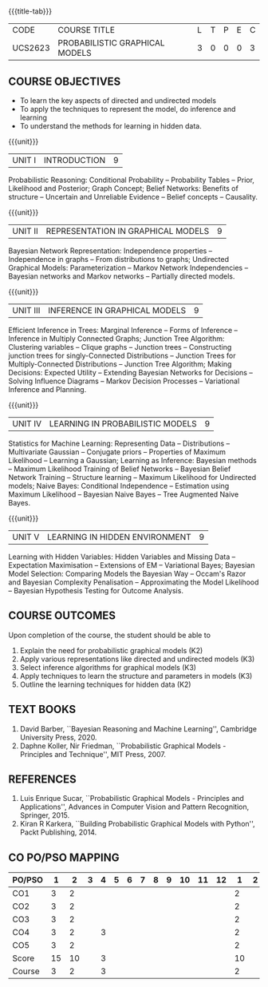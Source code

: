 * 
:properties:
:author: Dr.R.S.Milton, Ms.S.Rajalakshmi
:date: 29.3.21
:end:

#+startup: showall
{{{title-tab}}}
| CODE    | COURSE TITLE                   | L | T | P | E | C |
| UCS2623 | PROBABILISTIC GRAPHICAL MODELS | 3 | 0 | 0 | 0 | 3 |

** R2021 CHANGES :noexport:
- New Subject
- co-po mapping added
- soft po added

** COURSE OBJECTIVES
- To learn the key aspects of directed and undirected models
- To apply the techniques to represent the model, do inference and learning
- To understand the methods for learning in hidden data.

{{{unit}}}
|UNIT I | INTRODUCTION| 9 |
Probabilistic Reasoning: Conditional Probability -- Probability Tables
-- Prior, Likelihood and Posterior; Graph Concept; Belief Networks:
Benefits of structure -- Uncertain and Unreliable Evidence -- Belief
concepts -- Causality.

{{{unit}}}
|UNIT II | REPRESENTATION IN GRAPHICAL MODELS | 9 |
Bayesian Network Representation: Independence properties --
Independence in graphs -- From distributions to graphs; Undirected
Graphical Models: Parameterization -- Markov Network Independencies --
Bayesian networks and Markov networks -- Partially directed models.

{{{unit}}}
|UNIT III | INFERENCE IN GRAPHICAL MODELS | 9 |
Efficient Inference in Trees: Marginal Inference -- Forms of Inference
-- Inference in Multiply Connected Graphs; Junction Tree Algorithm:
Clustering variables -- Clique graphs -- Junction trees --
Constructing junction trees for singly-Connected Distributions --
Junction Trees for Multiply-Connected Distributions -- Junction Tree
Algorithm; Making Decisions: Expected Utility -- Extending Bayesian
Networks for Decisions -- Solving Influence Diagrams -- Markov
Decision Processes -- Variational Inference and Planning.

{{{unit}}}
|UNIT IV | LEARNING IN PROBABILISTIC MODELS | 9 |
Statistics for Machine Learning: Representing Data -- Distributions --
Multivariate Gaussian -- Conjugate priors -- Properties of Maximum
Likelihood -- Learning a Gaussian; Learning as Inference: Bayesian
methods -- Maximum Likelihood Training of Belief Networks -- Bayesian
Belief Network Training -- Structure learning -- Maximum Likelihood
for Undirected models; Naive Bayes: Conditional Independence --
Estimation using Maximum Likelihood -- Bayesian Naive Bayes -- Tree
Augmented Naive Bayes.

{{{unit}}}
|UNIT V | LEARNING IN HIDDEN ENVIRONMENT | 9 |
Learning with Hidden Variables: Hidden Variables and Missing Data --
Expectation Maximisation -- Extensions of EM -- Variational Bayes;
Bayesian Model Selection: Comparing Models the Bayesian Way -- Occam's
Razor and Bayesian Complexity Penalisation -- Approximating the Model
Likelihood -- Bayesian Hypothesis Testing for Outcome Analysis.


** COURSE OUTCOMES
Upon completion of the course, the student should be able to
1. Explain the need for probabilistic graphical models (K2)
2. Apply various representations like directed and undirected models (K3)
3. Select inference algorithms for graphical models (K3)
4. Apply techniques to learn the structure and parameters in models (K3)
5. Outline the learning techniques for hidden data (K2)

      
** TEXT BOOKS
1. David Barber, ``Bayesian Reasoning and Machine Learning'',
   Cambridge University Press, 2020. 
2. Daphne Koller, Nir Friedman, ``Probabilistic Graphical Models -
   Principles and Technique'', MIT Press, 2007. 

** REFERENCES
1. Luis Enrique Sucar, ``Probabilistic Graphical Models - Principles
   and Applications'', Advances in Computer Vision and Pattern
   Recognition, Springer, 2015.
2. Kiran R Karkera, ``Building Probabilistic Graphical Models with
   Python'', Packt Publishing, 2014.
#+begin_comment
1. David Barber, ``Bayesian Reasoning and Machine Learning'',
   Cambridge University Press, 2020.  -unit 1,3,4,5
2. Daphne Koller, Nir Friedman, ``Probabilistic Graphical Models -
   Principles and Technique'', MIT Press, 2007.  unit -2
#+end_comment


** CO PO/PSO MAPPING
| PO/PSO |  1 |  2 | 3 | 4 | 5 | 6 | 7 | 8 | 9 | 10 | 11 | 12 |  1 | 2 |
|--------+----+----+---+---+---+---+---+---+---+----+----+----+----+---|
| CO1    |  3 |  2 |   |   |   |   |   |   |   |    |    |    |  2 |   |
| CO2    |  3 |  2 |   |   |   |   |   |   |   |    |    |    |  2 |   |
| CO3    |  3 |  2 |   |   |   |   |   |   |   |    |    |    |  2 |   |
| CO4    |  3 |  2 |   | 3 |   |   |   |   |   |    |    |    |  2 |   |
| CO5    |  3 |  2 |   |   |   |   |   |   |   |    |    |    |  2 |   |
|--------+----+----+---+---+---+---+---+---+---+----+----+----+----+---|
| Score  | 15 | 10 |   | 3 |   |   |   |   |   |    |    |    | 10 |   |
| Course |  3 |  2 |   | 3 |   |   |   |   |   |    |    |    |  2 |   |
